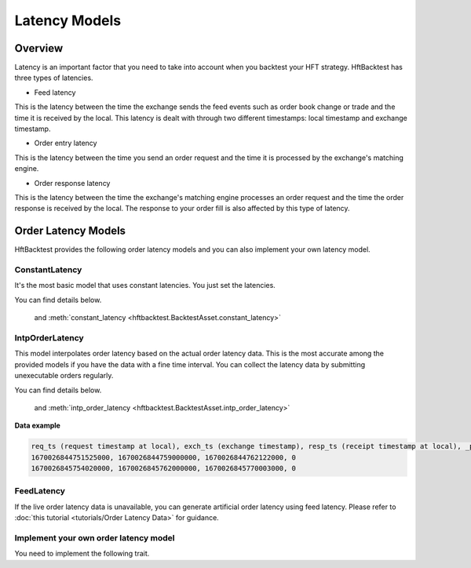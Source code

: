 Latency Models
==============

Overview
--------

Latency is an important factor that you need to take into account when you backtest your HFT strategy.
HftBacktest has three types of latencies.

.. image:: images/latencies.png

* Feed latency

This is the latency between the time the exchange sends the feed events such as order book change or trade and the time
it is received by the local.
This latency is dealt with through two different timestamps: local timestamp and exchange timestamp.

* Order entry latency

This is the latency between the time you send an order request and the time it is processed by the exchange's matching engine.

* Order response latency

This is the latency between the time the exchange's matching engine processes an order request and the time the order
response is received by the local. The response to your order fill is also affected by this type of latency.

.. image:: images/latency-comparison.png

Order Latency Models
--------------------

HftBacktest provides the following order latency models and you can also implement your own latency model.

ConstantLatency
~~~~~~~~~~~~~~~
It's the most basic model that uses constant latencies. You just set the latencies.

You can find details below.

  and :meth:`constant_latency <hftbacktest.BacktestAsset.constant_latency>`

IntpOrderLatency
~~~~~~~~~~~~~~~~
This model interpolates order latency based on the actual order latency data.
This is the most accurate among the provided models if you have the data with a fine time interval.
You can collect the latency data by submitting unexecutable orders regularly.

You can find details below.

  and :meth:`intp_order_latency <hftbacktest.BacktestAsset.intp_order_latency>`

**Data example**

.. code-block::

    req_ts (request timestamp at local), exch_ts (exchange timestamp), resp_ts (receipt timestamp at local), _padding
    1670026844751525000, 1670026844759000000, 1670026844762122000, 0
    1670026845754020000, 1670026845762000000, 1670026845770003000, 0

FeedLatency
~~~~~~~~~~~
If the live order latency data is unavailable, you can generate artificial order latency using feed latency.
Please refer to :doc:`this tutorial <tutorials/Order Latency Data>` for guidance.

Implement your own order latency model
~~~~~~~~~~~~~~~~~~~~~~~~~~~~~~~~~~~~~~
You need to implement the following trait.


